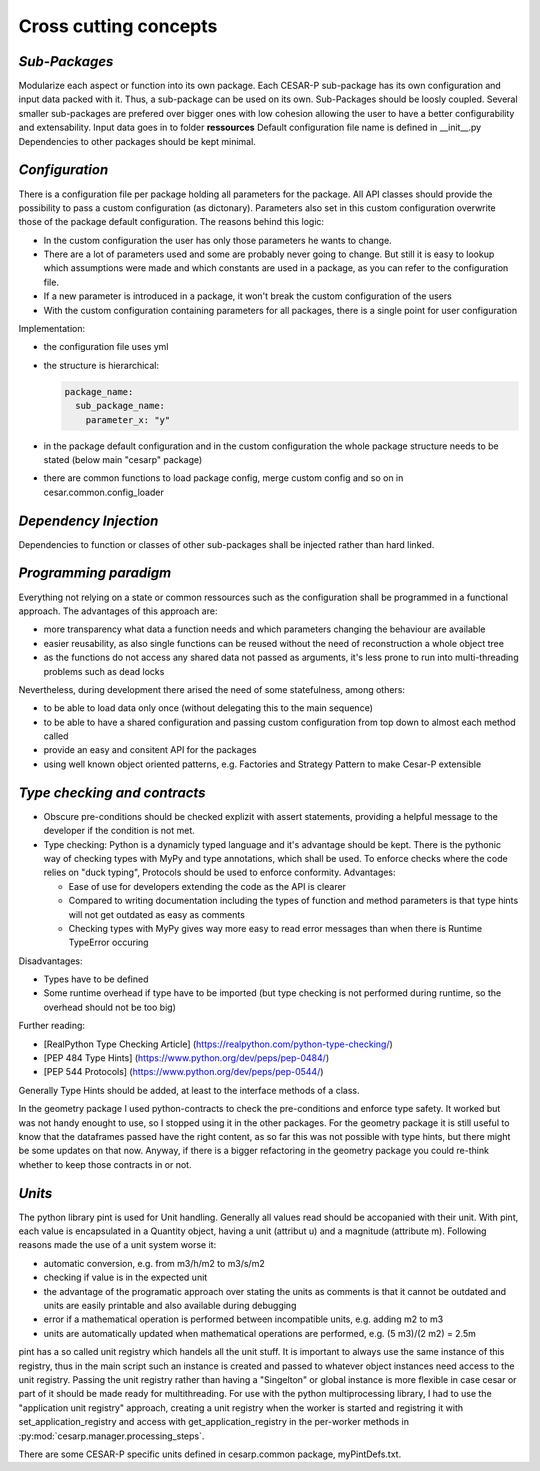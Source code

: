 Cross cutting concepts
========================

.. _sub-packages:

*Sub-Packages*
---------------
Modularize each aspect or function into its own package.
Each CESAR-P sub-package has its own configuration and input data packed with it. Thus, a sub-package can be used on its own. Sub-Packages should be loosly coupled. Several smaller sub-packages are prefered over bigger ones with low cohesion allowing the user to have a better configurability and extensability.
Input data goes in to folder **ressources**
Default configuration file name is defined in __init__.py
Dependencies to other packages should be kept minimal.

.. _configuration:

*Configuration*
---------------
There is a configuration file per package holding all parameters for the package. All API classes should provide the possibility to pass a custom configuration (as dictonary). Parameters also set in this custom configuration overwrite those of the package default configuration.
The reasons behind this logic:

- In the custom configuration the user has only those parameters he wants to change.
- There are a lot of parameters used and some are probably never going to change. But still it is easy to lookup which assumptions were made and which constants are used in a package, as you can refer to the configuration file.
- If a new parameter is introduced in a package, it won't break the custom configuration of the users
- With the custom configuration containing parameters for all packages, there is a single point for user configuration

Implementation:

- the configuration file uses yml
- the structure is hierarchical:

  .. code-block::

    package_name:
      sub_package_name:
        parameter_x: "y"

- in the package default configuration and in the custom configuration the whole package structure needs to be stated (below main "cesarp" package)
- there are common functions to load package config, merge custom config and so on in cesar.common.config_loader

.. _dependency-injection:

*Dependency Injection*
-----------------------

Dependencies to function or classes of other sub-packages shall be injected rather than hard linked.

.. _programming-paradigm:

*Programming paradigm*
-----------------------
Everything not relying on a state or common ressources such as the configuration shall be programmed in a functional approach. 
The advantages of this approach are:

- more transparency what data a function needs and which parameters changing the behaviour are available
- easier reusability, as also single functions can be reused without the need of reconstruction a whole object tree
- as the functions do not access any shared data not passed as arguments, it's less prone to run into multi-threading problems such as dead locks

Nevertheless, during development there arised the need of some statefulness, among others:

- to be able to load data only once (without delegating this to the main sequence)
- to be able to have a shared configuration and passing custom configuration from top down to almost each method called
- provide an easy and consitent API for the packages
- using well known object oriented patterns, e.g. Factories and Strategy Pattern to make Cesar-P extensible

.. _type-checking-and-contracts:

*Type checking and contracts*
------------------------------
- Obscure pre-conditions should be checked explizit with assert statements, providing a helpful message to the developer if the condition is not met.
- Type checking: Python is a dynamicly typed language and it's advantage should be kept. There is the pythonic way of checking types with MyPy and type annotations, which shall be used. To enforce checks where the code relies on "duck typing", Protocols should be used to enforce conformity. Advantages:

  - Ease of use for developers extending the code as the API is clearer
  - Compared to writing documentation including the types of function and method parameters is that type hints will not get outdated as easy as comments
  - Checking types with MyPy gives way more easy to read error messages than when there is Runtime TypeError occuring

Disadvantages:

- Types have to be defined
- Some runtime overhead if type have to be imported (but type checking is not performed during runtime, so the overhead should not be too big)

Further reading:

- [RealPython Type Checking Article] (https://realpython.com/python-type-checking/)
- [PEP 484 Type Hints] (https://www.python.org/dev/peps/pep-0484/)
- [PEP 544 Protocols] (https://www.python.org/dev/peps/pep-0544/)


Generally Type Hints should be added, at least to the interface methods of a class.

In the geometry package I used python-contracts to check the pre-conditions and enforce type safety. It worked but was not handy enought to use, 
so I stopped using it in the other packages. For the geometry package it is still useful to know that the dataframes passed have the right 
content, as so far this was not possible with type hints, but there might be some updates on that now. Anyway, if there is a bigger
refactoring in the geometry package you could re-think whether to keep those contracts in or not.


.. _units:

*Units*
-------
The python library pint is used for Unit handling. Generally all values read should be accopanied with their unit.
With pint, each value is encapsulated in a Quantity object, having a unit (attribut u) and a magnitude (attribute m).
Following reasons made the use of a unit system worse it:

- automatic conversion, e.g. from m3/h/m2 to m3/s/m2
- checking if value is in the expected unit
- the advantage of the programatic approach over stating the units as comments is that it cannot be outdated and units are easily printable and also available during debugging
- error if a mathematical operation is performed between incompatible units, e.g. adding m2 to m3
- units are automatically updated when mathematical operations are performed, e.g. (5 m3)/(2 m2) = 2.5m

pint has a so called unit registry which handels all the unit stuff. It is important to always use the same instance of this registry, 
thus in the main script such an instance is created and passed to whatever object instances need access to the unit registry.
Passing the unit registry rather than having a "Singelton" or global instance is more flexible in case cesar or part of it should be made ready for multithreading.
For use with the python multiprocessing library, I had to use the "application unit registry" approach, creating a unit registry when the worker is started and 
registring it with set_application_registry and access with get_application_registry in the per-worker methods in :py:mod:`cesarp.manager.processing_steps`.

There are some CESAR-P specific units defined in cesarp.common package, myPintDefs.txt.

